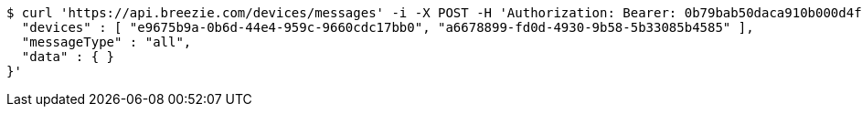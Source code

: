 [source,bash]
----
$ curl 'https://api.breezie.com/devices/messages' -i -X POST -H 'Authorization: Bearer: 0b79bab50daca910b000d4f1a2b675d604257e42' -H 'Content-Type: application/json;charset=UTF-8' -d '{
  "devices" : [ "e9675b9a-0b6d-44e4-959c-9660cdc17bb0", "a6678899-fd0d-4930-9b58-5b33085b4585" ],
  "messageType" : "all",
  "data" : { }
}'
----